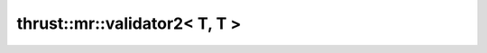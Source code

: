 .. AUTO-GENERATED by auto_api_generator.py - DO NOT EDIT

thrust::mr::validator2< T, T >
==============================

.. doxygenstruct:: thrust::mr::validator2< T, T >
   :project: thrust
   :members:
   :undoc-members:
